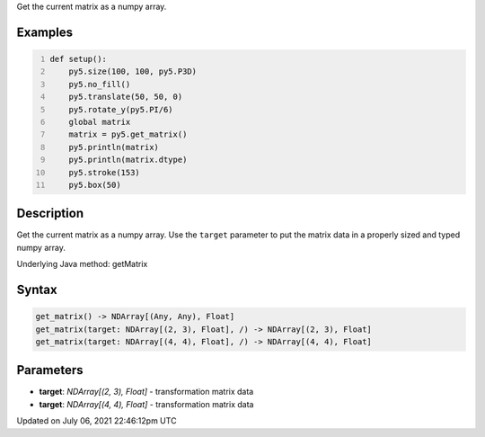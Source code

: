 .. title: get_matrix()
.. slug: get_matrix
.. date: 2021-07-06 22:46:12 UTC+00:00
.. tags:
.. category:
.. link:
.. description: py5 get_matrix() documentation
.. type: text

Get the current matrix as a numpy array.

Examples
========

.. raw:: html

    <div class="example-table">

.. raw:: html

    <div class="example-row"><div class="example-cell-image">

.. image:: /images/reference/Sketch_get_matrix_0.png
    :alt: example picture for get_matrix()

.. raw:: html

    </div><div class="example-cell-code">

.. code:: python
    :number-lines:

    def setup():
        py5.size(100, 100, py5.P3D)
        py5.no_fill()
        py5.translate(50, 50, 0)
        py5.rotate_y(py5.PI/6)
        global matrix
        matrix = py5.get_matrix()
        py5.println(matrix)
        py5.println(matrix.dtype)
        py5.stroke(153)
        py5.box(50)

.. raw:: html

    </div></div>

.. raw:: html

    </div>

Description
===========

Get the current matrix as a numpy array. Use the ``target`` parameter to put the matrix data in a properly sized and typed numpy array.

Underlying Java method: getMatrix

Syntax
======

.. code:: python

    get_matrix() -> NDArray[(Any, Any), Float]
    get_matrix(target: NDArray[(2, 3), Float], /) -> NDArray[(2, 3), Float]
    get_matrix(target: NDArray[(4, 4), Float], /) -> NDArray[(4, 4), Float]

Parameters
==========

* **target**: `NDArray[(2, 3), Float]` - transformation matrix data
* **target**: `NDArray[(4, 4), Float]` - transformation matrix data


Updated on July 06, 2021 22:46:12pm UTC

